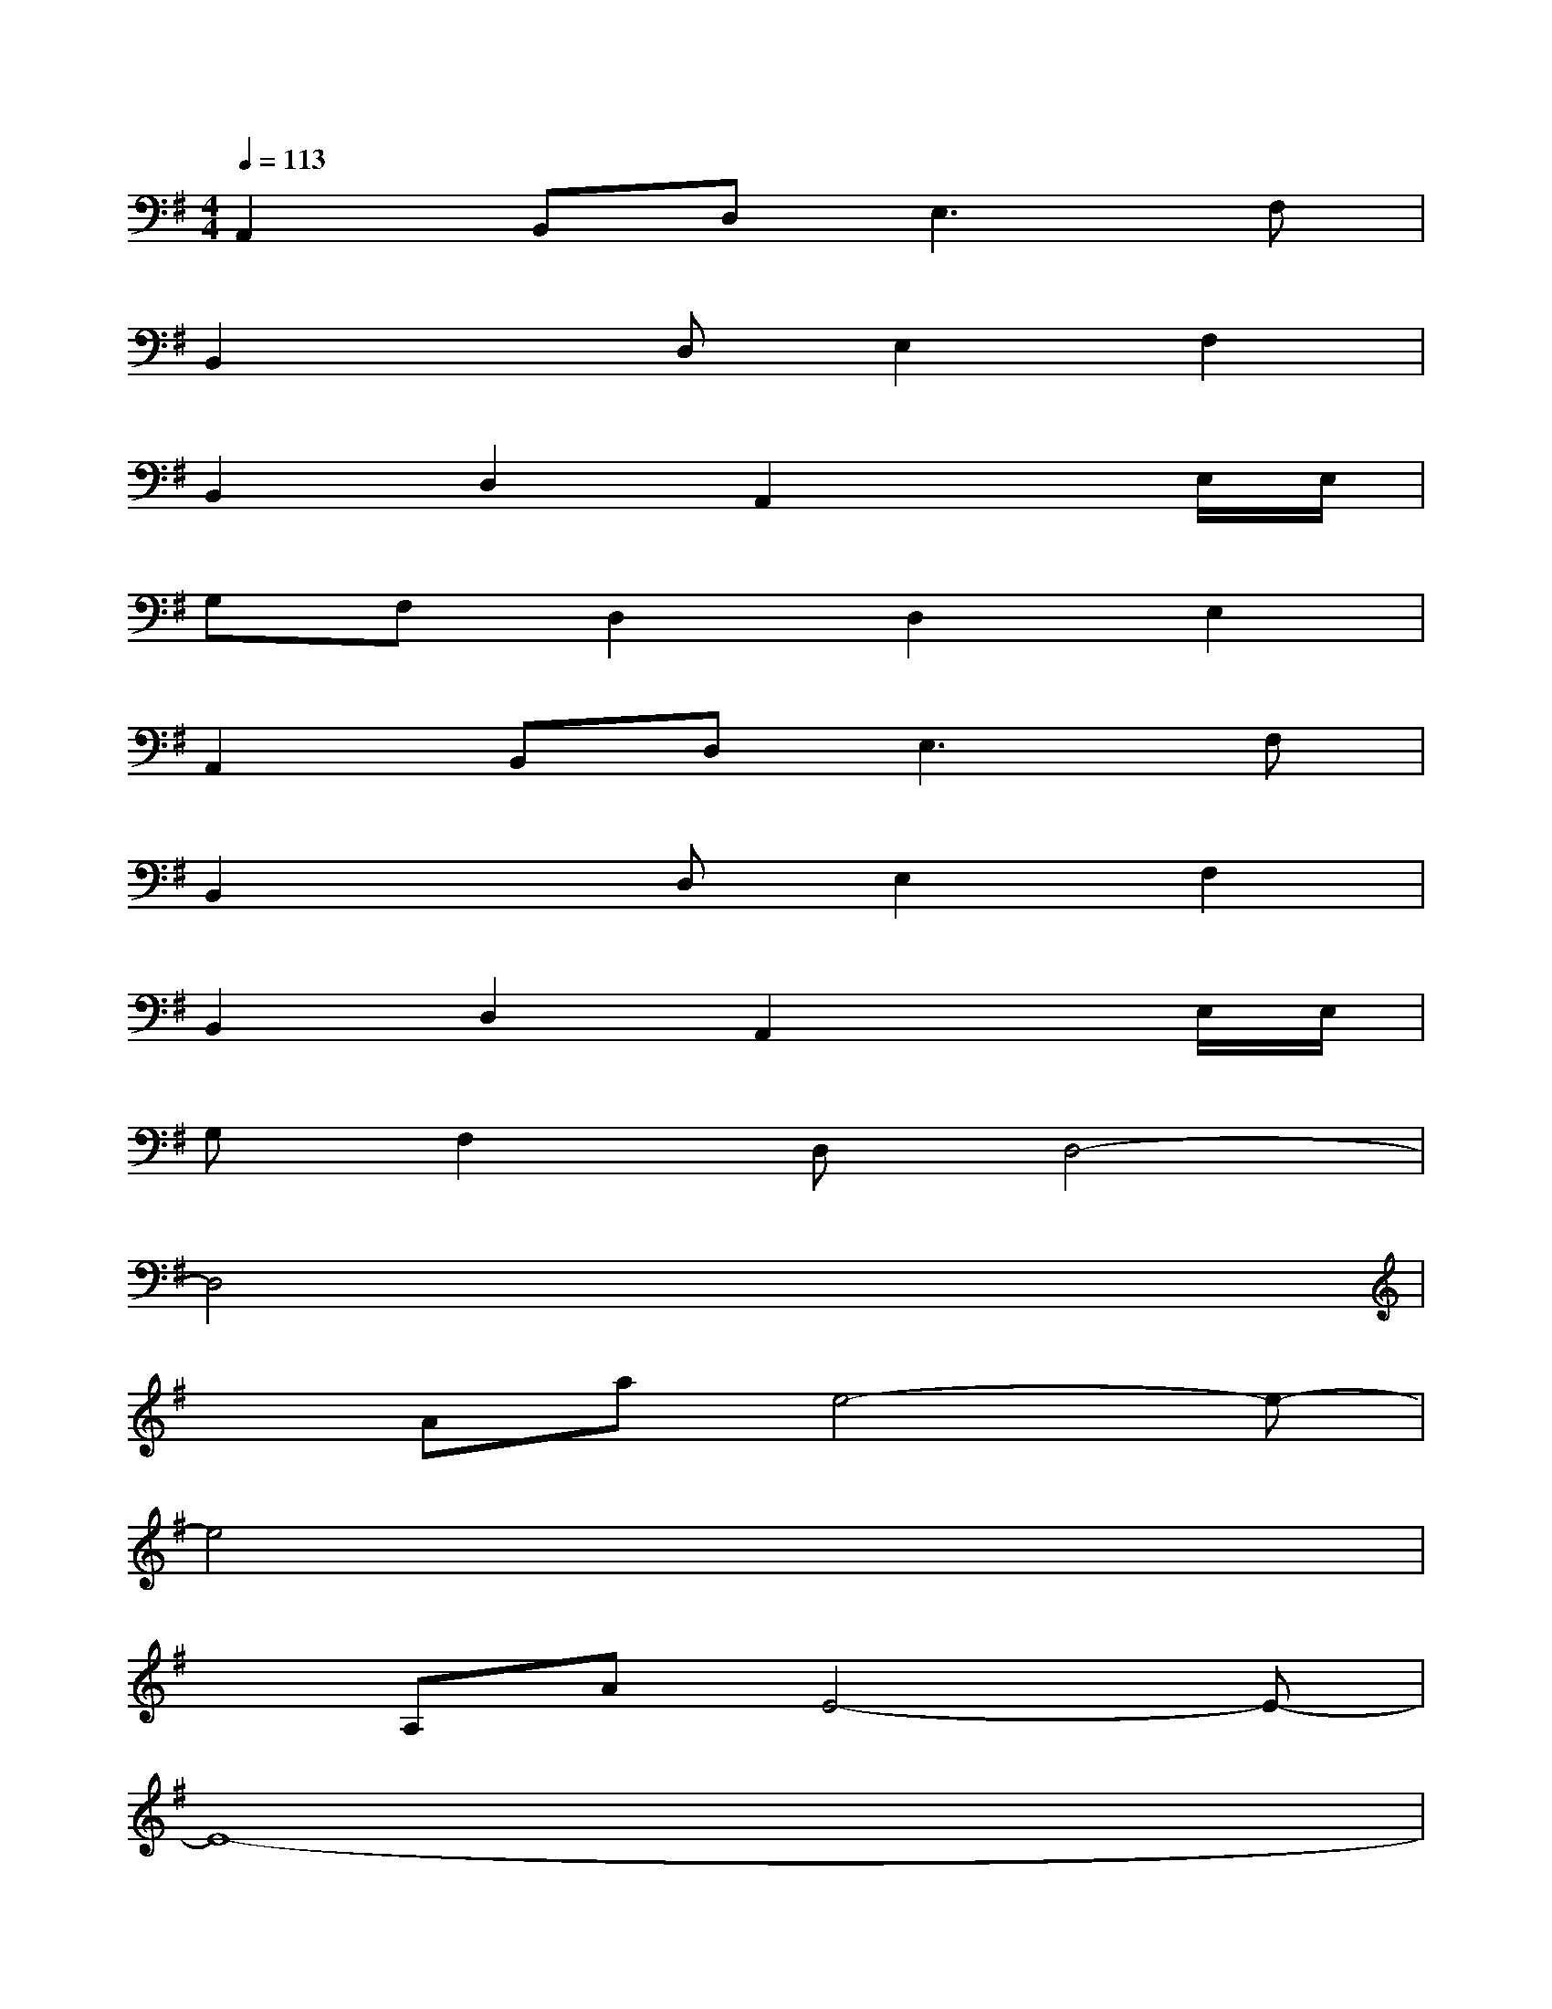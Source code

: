 X:1
T:
M:4/4
L:1/8
Q:1/4=113
K:G%1sharps
V:1
A,,2B,,D,2<E,2F,|
B,,2xD,E,2F,2|
B,,2D,2A,,2xE,/2E,/2|
G,F,D,2D,2E,2|
A,,2B,,D,2<E,2F,|
B,,2xD,E,2F,2|
B,,2D,2A,,2xE,/2E,/2|
G,F,2D,D,4-|
D,4x4|
xAae4-e-|
e4x4|
xA,AE4-E-|
E8-|
E/2x/2A,AD4-D-|
Dx6x|
x4[A,4-F,4-]